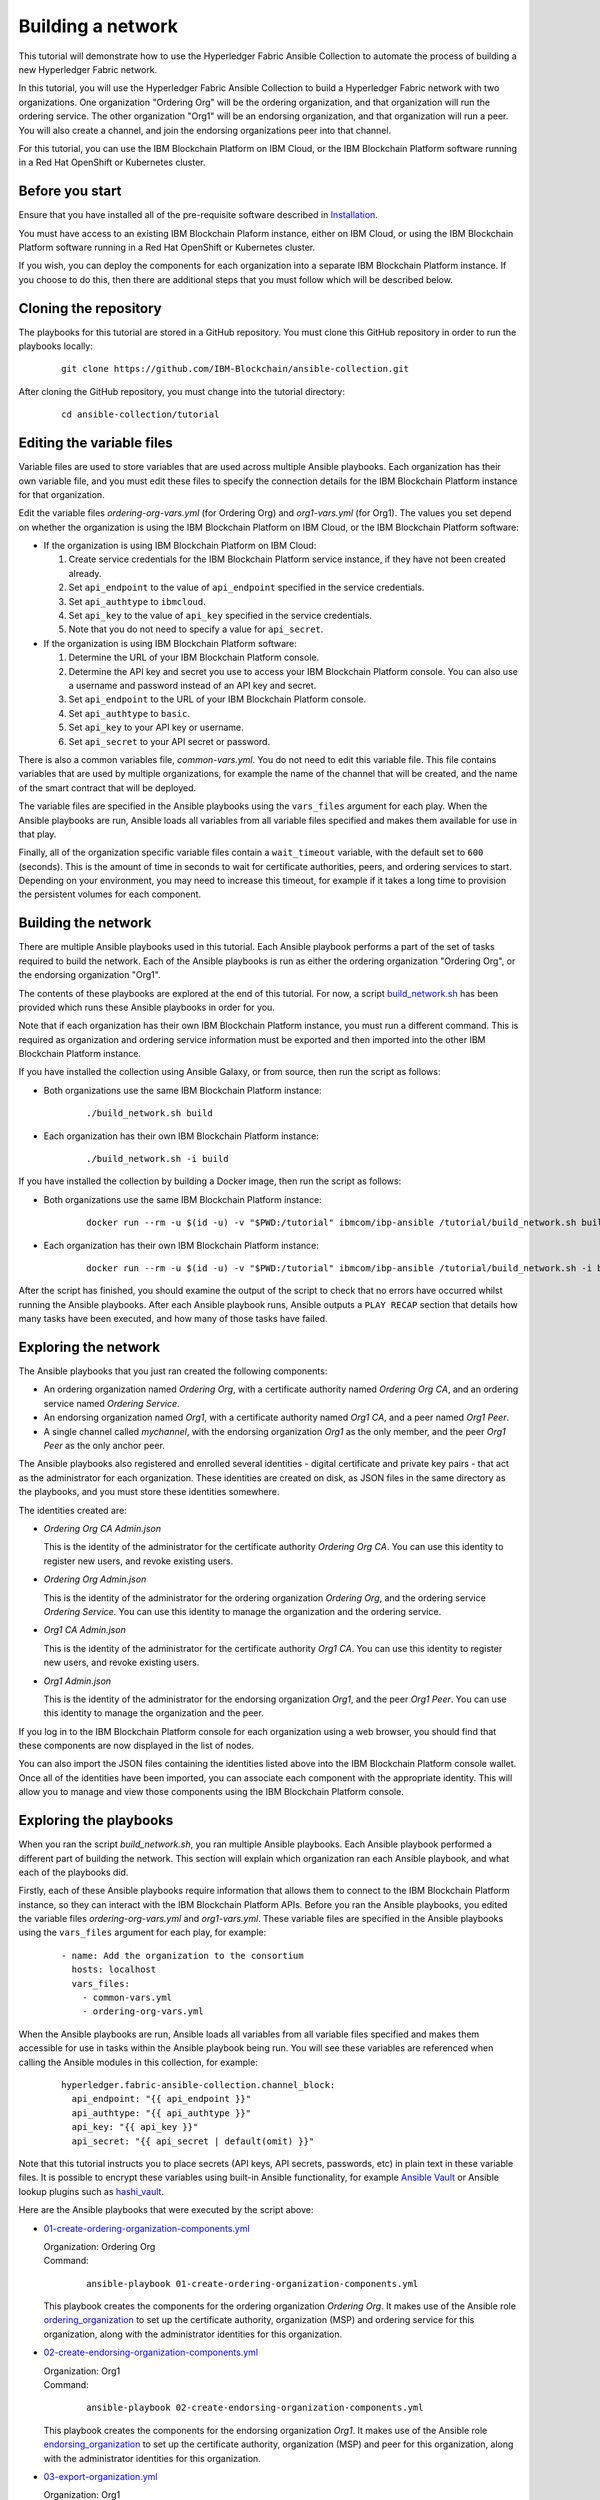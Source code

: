 ..
.. SPDX-License-Identifier: Apache-2.0
..

Building a network
==================

This tutorial will demonstrate how to use the Hyperledger Fabric Ansible Collection to automate the process of building a new Hyperledger Fabric network.

In this tutorial, you will use the Hyperledger Fabric Ansible Collection to build a Hyperledger Fabric network with two organizations. One organization "Ordering Org" will be the ordering organization, and that organization will run the ordering service. The other organization "Org1" will be an endorsing organization, and that organization will run a peer. You will also create a channel, and join the endorsing organizations peer into that channel.

For this tutorial, you can use the IBM Blockchain Platform on IBM Cloud, or the IBM Blockchain Platform software running in a Red Hat OpenShift or Kubernetes cluster.

Before you start
----------------

Ensure that you have installed all of the pre-requisite software described in `Installation <../installation.html>`_.

You must have access to an existing IBM Blockchain Plaform instance, either on IBM Cloud, or using the IBM Blockchain Platform software running in a Red Hat OpenShift or Kubernetes cluster.

If you wish, you can deploy the components for each organization into a separate IBM Blockchain Platform instance. If you choose to do this, then there are additional steps that you must follow which will be described below.

Cloning the repository
----------------------

The playbooks for this tutorial are stored in a GitHub repository. You must clone this GitHub repository in order to run the playbooks locally:

    .. highlight:: none

    ::

        git clone https://github.com/IBM-Blockchain/ansible-collection.git

After cloning the GitHub repository, you must change into the tutorial directory:

    .. highlight:: none

    ::

        cd ansible-collection/tutorial

Editing the variable files
--------------------------

Variable files are used to store variables that are used across multiple Ansible playbooks. Each organization has their own variable file, and you must edit these files to specify the connection details for the IBM Blockchain Platform instance for that organization.

Edit the variable files `ordering-org-vars.yml` (for Ordering Org) and `org1-vars.yml` (for Org1). The values you set depend on whether the organization is using the IBM Blockchain Platform on IBM Cloud, or the IBM Blockchain Platform software:

* If the organization is using IBM Blockchain Platform on IBM Cloud:

  1. Create service credentials for the IBM Blockchain Platform service instance, if they have not been created already.
  2. Set ``api_endpoint`` to the value of ``api_endpoint`` specified in the service credentials.
  3. Set ``api_authtype`` to ``ibmcloud``.
  4. Set ``api_key`` to the value of ``api_key`` specified in the service credentials.
  5. Note that you do not need to specify a value for ``api_secret``.

* If the organization is using IBM Blockchain Platform software:

  1. Determine the URL of your IBM Blockchain Platform console.
  2. Determine the API key and secret you use to access your IBM Blockchain Platform console. You can also use a username and password instead of an API key and secret.
  3. Set ``api_endpoint`` to the URL of your IBM Blockchain Platform console.
  4. Set ``api_authtype`` to ``basic``.
  5. Set ``api_key`` to your API key or username.
  6. Set ``api_secret`` to your API secret or password.

There is also a common variables file, `common-vars.yml`. You do not need to edit this variable file. This file contains variables that are used by multiple organizations, for example the name of the channel that will be created, and the name of the smart contract that will be deployed.

The variable files are specified in the Ansible playbooks using the ``vars_files`` argument for each play. When the Ansible playbooks are run, Ansible loads all variables from all variable files specified and makes them available for use in that play.

Finally, all of the organization specific variable files contain a ``wait_timeout`` variable, with the default set to ``600`` (seconds). This is the amount of time in seconds to wait for certificate authorities, peers, and ordering services to start. Depending on your environment, you may need to increase this timeout, for example if it takes a long time to provision the persistent volumes for each component.

Building the network
--------------------

There are multiple Ansible playbooks used in this tutorial. Each Ansible playbook performs a part of the set of tasks required to build the network. Each of the Ansible playbooks is run as either the ordering organization "Ordering Org", or the endorsing organization "Org1".

The contents of these playbooks are explored at the end of this tutorial. For now, a script `build_network.sh <https://github.com/IBM-Blockchain/ansible-collection/blob/main/tutorial/build_network.sh>`_ has been provided which runs these Ansible playbooks in order for you.

Note that if each organization has their own IBM Blockchain Platform instance, you must run a different command. This is required as organization and ordering service information must be exported and then imported into the other IBM Blockchain Platform instance.

If you have installed the collection using Ansible Galaxy, or from source, then run the script as follows:

* Both organizations use the same IBM Blockchain Platform instance:

    ::

        ./build_network.sh build

* Each organization has their own IBM Blockchain Platform instance:

    ::

        ./build_network.sh -i build

If you have installed the collection by building a Docker image, then run the script as follows:

* Both organizations use the same IBM Blockchain Platform instance:

    ::

        docker run --rm -u $(id -u) -v "$PWD:/tutorial" ibmcom/ibp-ansible /tutorial/build_network.sh build

* Each organization has their own IBM Blockchain Platform instance:

    ::

        docker run --rm -u $(id -u) -v "$PWD:/tutorial" ibmcom/ibp-ansible /tutorial/build_network.sh -i build

After the script has finished, you should examine the output of the script to check that no errors have occurred whilst running the Ansible playbooks. After each Ansible playbook runs, Ansible outputs a ``PLAY RECAP`` section that details how many tasks have been executed, and how many of those tasks have failed.

Exploring the network
---------------------

The Ansible playbooks that you just ran created the following components:

- An ordering organization named `Ordering Org`, with a certificate authority named `Ordering Org CA`, and an ordering service named `Ordering Service`.
- An endorsing organization named `Org1`, with a certificate authority named `Org1 CA`, and a peer named `Org1 Peer`.
- A single channel called `mychannel`, with the endorsing organization `Org1` as the only member, and the peer `Org1 Peer` as the only anchor peer.

The Ansible playbooks also registered and enrolled several identities - digital certificate and private key pairs - that act as the administrator for each organization. These identities are created on disk, as JSON files in the same directory as the playbooks, and you must store these identities somewhere.

The identities created are:

- `Ordering Org CA Admin.json`

  | This is the identity of the administrator for the certificate authority `Ordering Org CA`. You can use this identity to register new users, and revoke existing users.

- `Ordering Org Admin.json`

  | This is the identity of the administrator for the ordering organization `Ordering Org`, and the ordering service `Ordering Service`. You can use this identity to manage the organization and the ordering service.

- `Org1 CA Admin.json`

  | This is the identity of the administrator for the certificate authority `Org1 CA`. You can use this identity to register new users, and revoke existing users.

- `Org1 Admin.json`

  | This is the identity of the administrator for the endorsing organization `Org1`, and the peer `Org1 Peer`. You can use this identity to manage the organization and the peer.

If you log in to the IBM Blockchain Platform console for each organization using a web browser, you should find that these components are now displayed in the list of nodes.

You can also import the JSON files containing the identities listed above into the IBM Blockchain Platform console wallet. Once all of the identities have been imported, you can associate each component with the appropriate identity. This will allow you to manage and view those components using the IBM Blockchain Platform console.

Exploring the playbooks
-----------------------

When you ran the script `build_network.sh`, you ran multiple Ansible playbooks. Each Ansible playbook performed a different part of building the network. This section will explain which organization ran each Ansible playbook, and what each of the playbooks did.

Firstly, each of these Ansible playbooks require information that allows them to connect to the IBM Blockchain Platform instance, so they can interact with the IBM Blockchain Platform APIs. Before you ran the Ansible playbooks, you edited the variable files `ordering-org-vars.yml` and `org1-vars.yml`. These variable files are specified in the Ansible playbooks using the ``vars_files`` argument for each play, for example:

  ::

    - name: Add the organization to the consortium
      hosts: localhost
      vars_files:
        - common-vars.yml
        - ordering-org-vars.yml

When the Ansible playbooks are run, Ansible loads all variables from all variable files specified and makes them accessible for use in tasks within the Ansible playbook being run. You will see these variables are referenced when calling the Ansible modules in this collection, for example:

  ::

    hyperledger.fabric-ansible-collection.channel_block:
      api_endpoint: "{{ api_endpoint }}"
      api_authtype: "{{ api_authtype }}"
      api_key: "{{ api_key }}"
      api_secret: "{{ api_secret | default(omit) }}"

Note that this tutorial instructs you to place secrets (API keys, API secrets, passwords, etc) in plain text in these variable files. It is possible to encrypt these variables using built-in Ansible functionality, for example `Ansible Vault <https://docs.ansible.com/ansible/latest/user_guide/vault.html>`_ or Ansible lookup plugins such as `hashi_vault <https://docs.ansible.com/ansible/latest/plugins/lookup/hashi_vault.html>`_.

Here are the Ansible playbooks that were executed by the script above:

* `01-create-ordering-organization-components.yml <https://github.com/IBM-Blockchain/ansible-collection/blob/main/tutorial/01-create-ordering-organization-components.yml>`_

  | Organization: Ordering Org
  | Command:

    ::

      ansible-playbook 01-create-ordering-organization-components.yml

  | This playbook creates the components for the ordering organization `Ordering Org`. It makes use of the Ansible role `ordering_organization <../roles/ordering_organization.html>`_ to set up the certificate authority, organization (MSP) and ordering service for this organization, along with the administrator identities for this organization.

* `02-create-endorsing-organization-components.yml <https://github.com/IBM-Blockchain/ansible-collection/blob/main/tutorial/02-create-endorsing-organization-components.yml>`_

  | Organization: Org1
  | Command:

    ::

      ansible-playbook 02-create-endorsing-organization-components.yml

  | This playbook creates the components for the endorsing organization `Org1`. It makes use of the Ansible role `endorsing_organization <../roles/endorsing_organization.html>`_ to set up the certificate authority, organization (MSP) and peer for this organization, along with the administrator identities for this organization.

* `03-export-organization.yml <https://github.com/IBM-Blockchain/ansible-collection/blob/main/tutorial/03-export-organization.yml>`_

  | Organization: Org1
  | Command:

    ::

      ansible-playbook 03-export-organization.yml

  | This playbook uses the Ansible module `organization_info <../modules/organization_info.html>`_ to export the organization `Org1` to a file. This is so that `Org1` can pass this file to the ordering organization `Ordering Org`. `Ordering Org` can then import this file into their IBM Blockchain Platform console, so they can add `Org1` into the consortium for the ordering service.

  | Note: this playbook only needs to be executed when the organizations `Ordering Org` and `Org1` are using separate IBM Blockchain Platform instances. If they are using the same instances, then this information is already available to both organizations.

* `04-import-organization.yml <https://github.com/IBM-Blockchain/ansible-collection/blob/main/tutorial/04-import-organization.yml>`_

  | Organization: Ordering Org
  | Command:

    ::

      ansible-playbook 04-import-organization.yml

  | This playbook uses the Ansible module `external_organization <../modules/external_organization.html>`_ to import the organization `Org1` from a file. This file was passed to `Ordering Org` by `Org1`, so that `Ordering Org` could add `Org1` into the consortium for the ordering service.

  | Note: this playbook only needs to be executed when the organizations `Ordering Org` and `Org1` are using separate IBM Blockchain Platform instances. If they are using the same instances, then this information is already available to both organizations.

* `05-enable-capabitilies.yml <https://github.com/IBM-Blockchain/ansible-collection/blob/main/tutorial/05-enable-capabilities.yml>`_

  | Organization: Ordering Org
  | Command:

    ::

      ansible-playbook 05-enable-capabilities.yml

  | This playbook enables Fabric v2.x capabilities on the ordering service. It uses the Ansible modules `channel_config <../modules/channel_config.html>`_ and `channel_capabilities <../modules/channel_capabilities.html>`_ to update the system channel configuration.

* `06-add-organization-to-consortium.yml <https://github.com/IBM-Blockchain/ansible-collection/blob/main/tutorial/06-add-organization-to-consortium.yml>`_

  | Organization: Ordering Org
  | Command:

    ::

      ansible-playbook 06-add-organization-to-consortium.yml

  | This playbook adds the organization `Org1` into the consortium for the ordering service. It uses the Ansible modules `channel_config <../modules/channel_config.html>`_ and `consortium_member <../modules/consortium_member.html>`_ to update the system channel configuration, which contains the list of consortium members.

* `07-export-ordering-service.yml <https://github.com/IBM-Blockchain/ansible-collection/blob/main/tutorial/07-export-ordering-service.yml>`_

  | Organization: Ordering Org
  | Command:

    ::

      ansible-playbook 07-export-ordering-service.yml

  | This playbook uses the Ansible module `ordering_service_info <../modules/ordering_service_info.html>`_ to export the ordering service to a file. This is so that `Ordering Org` can pass this file to the organization `Org1`. `Org1` can then import this file into their IBM Blockchain Platform console, so they can start to create channels on the ordering service.

  | Note: this playbook only needs to be executed when the organizations `Ordering Org` and `Org1` are using separate IBM Blockchain Platform instances. If they are using the same instances, then this information is already available to both organizations.

* `08-import-ordering-service.yml <https://github.com/IBM-Blockchain/ansible-collection/blob/main/tutorial/08-import-ordering-service.yml>`_

  | Organization: Org1
  | Command:

    ::

      ansible-playbook 08-import-ordering-service.yml

  | This playbook uses the Ansible module `external_ordering_service <../modules/external_ordering_service.html>`_ to import the ordering service from a file. This file was passed to `Org1` by `Ordering Org`, so that `Org1` could start to create channels on the ordering service.

  | Note: this playbook only needs to be executed when the organizations `Ordering Org` and `Org1` are using separate IBM Blockchain Platform instances. If they are using the same instances, then this information is already available to both organizations.

* `09-create-channel.yml <https://github.com/IBM-Blockchain/ansible-collection/blob/main/tutorial/09-create-channel.yml>`_

  | Organization: Org1
  | Command:

    ::

      ansible-playbook 09-create-channel.yml

  | This playbook creates a channel called `mychannel` on the ordering service. The channel contains a single organization, `Org1`. The policies for this channel are supplied in policy files:

  * `Admins`: `09-admins-policy.json <https://github.com/IBM-Blockchain/ansible-collection/blob/main/tutorial/09-admins-policy.json>`_
  * `Readers`: `09-readers-policy.json <https://github.com/IBM-Blockchain/ansible-collection/blob/main/tutorial/09-readers-policy.json>`_
  * `Writers`: `09-writers-policy.json <https://github.com/IBM-Blockchain/ansible-collection/blob/main/tutorial/09-writers-policy.json>`_
  * `Endorsement`: `09-endorsement-policy.json <https://github.com/IBM-Blockchain/ansible-collection/blob/main/tutorial/09-endorsement-policy.json>`_
  * `LifecycleEndorsement`: `09-lifecycle-endorsement-policy.json <https://github.com/IBM-Blockchain/ansible-collection/blob/main/tutorial/09-lifecycle-endorsement-policy.json>`_

  |
  | The Ansible module `channel_config <../modules/channel_config.html>`_ is used to create the channel.

* `10-join-peer-to-channel.yml <https://github.com/IBM-Blockchain/ansible-collection/blob/main/tutorial/10-join-peer-to-channel.yml>`_

  | Organization: Org1
  | Command:

    ::

      ansible-playbook 10-join-peer-to-channel.yml

  | This playbook uses the Ansible module `channel_block <../modules/channel_block.html>`_ to fetch the genesis block for the channel, before using the Ansible module `peer_channel <../modules/peer_channel.html>`_ to join the peer `Org1 Peer` to the channel.

* `11-add-anchor-peer-to-channel.yml <https://github.com/IBM-Blockchain/ansible-collection/blob/main/tutorial/11-add-anchor-peer-to-channel.yml>`_

  | Organization: Org1
  | Command:

    ::

      ansible-playbook 11-add-anchor-peer-to-channel.yml

  | This playbook updates the organization (MSP) definition for `Org1` in the channel `mychannel` to specify that the peer `Org1 Peer` is an anchor peer for the channel. It uses the Ansible modules `channel_config <../modules/channel_config.html>`_ and `channel_member <../modules/channel_member.html>`_ to update the channel configuration.

Finally, there are also two Ansible playbooks that can be used to destroy the network components for `Ordering Org` and `Org1`. They are:

* `97-delete-endorsing-organization-components.yml <https://github.com/IBM-Blockchain/ansible-collection/blob/main/tutorial/97-delete-endorsing-organization-components.yml>`_

  | Organization: Org1
  | Command:

    ::

      ansible-playbook 97-delete-endorsing-organization-components.yml

  | This playbook deletes the components for the endorsing organization `Org1`. It makes use of the Ansible role `endorsing_organization <../roles/endorsing_organization.html>`_ to remove the certificate authority, organization (MSP) and peer for this organization, along with the administrator identities for this organization.

  | Note: this is the same Ansible role that is used to create the components, but the ``state: absent`` variable tells this role that we do not want these components to exist.

* `99-delete-ordering-organization-components.yml <https://github.com/IBM-Blockchain/ansible-collection/blob/main/tutorial/99-delete-ordering-organization-components.yml>`_

  | Organization: Ordering Org
  | Command:

    ::

      ansible-playbook 99-delete-ordering-organization-components.yml

  | This playbook deletes the components for the ordering organization `Ordering Org`. It makes use of the Ansible role `ordering_organization <../roles/ordering_organization.html>`_ to remove up the certificate authority, organization (MSP) and ordering service for this organization, along with the administrator identities for this organization.

  | Note: this is the same Ansible role that is used to create the components, but the ``state: absent`` variable tells this role that we do not want these components to exist.

Destroying the network
----------------------

If you wish to destroy the network in order to remove all of the components created by this tutorial, then you can run additional Ansible playbooks to do this for you. You can use the `build_network.sh <https://github.com/IBM-Blockchain/ansible-collection/blob/main/tutorial/build_network.sh>`_ script again to run these Ansible playbooks.

Note that if each organization has their own IBM Blockchain Platform instance, you must run a different command.

If you have installed the collection using Ansible Galaxy, or from source, then run the script as follows:

* Both organizations use the same IBM Blockchain Platform instance:

    ::

        ./build_network.sh destroy

* Each organization has their own IBM Blockchain Platform instance:

    ::

        ./build_network.sh -i destroy

If you have installed the collection by building a Docker image, then run the script as follows:

* Both organizations use the same IBM Blockchain Platform instance:

    ::

        docker run --rm -u $(id -u) -v "$PWD:/tutorial" ibmcom/ibp-ansible /tutorial/build_network.sh destroy

* Each organization has their own IBM Blockchain Platform instance:

    ::

        docker run --rm -u $(id -u) -v "$PWD:/tutorial" ibmcom/ibp-ansible /tutorial/build_network.sh -i destroy

After the script has finished, you should examine the output of the script to check that no errors have occurred whilst running the Ansible playbooks. After each Ansible playbook runs, Ansible outputs a ``PLAY RECAP`` section that details how many tasks have been executed, and how many of those tasks have failed.

Finally, if you have imported any identities into the IBM Blockchain Platform console wallet that have been created by these Ansible playbooks, then these identities will still remain in the wallet even after the network has been destroyed. Ansible cannot remove these identities from the wallet. You must remove these identities yourself using the IBM Blockchain Platform console.